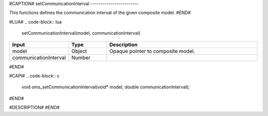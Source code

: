 #CAPTION#
setCommunicationInterval
------------------------

This functions defines the communication interval of the given composite model.
#END#

#LUA#
.. code-block:: lua

  setCommunicationInterval(model, communicationInterval)

.. csv-table::
  :header: "Input", "Type", "Description"
  :widths: 15, 10, 40

  "model", "Object", "Opaque pointer to composite model."
  "communicationInterval", "Number", ""
#END#

#CAPI#
.. code-block:: c

  void oms_setCommunicationInterval(void* model, double communicationInterval);
#END#

#DESCRIPTION#
#END#
